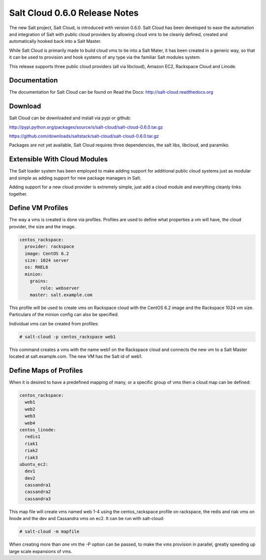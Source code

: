 ==============================
Salt Cloud 0.6.0 Release Notes
==============================

The new Salt project, Salt Cloud, is introduced with version 0.6.0. Salt Cloud
has been developed to ease the automation and integration of Salt with public
cloud providers by allowing cloud vms to be cleanly defined, created and
automatically hooked back into a Salt Master.

While Salt Cloud is primarily made to build cloud vms to tie into a Salt Mater,
it has been created in a generic way, so that it can be used to provision and
hook systems of any type via the familiar Salt modules system.

This release supports three public cloud providers (all via libcloud),
Amazon EC2, Rackspace Cloud and Linode.

Documentation
=============

The documentation for Salt Cloud can be found on Read the Docs:
http://salt-cloud.readthedocs.org

Download
========

Salt Cloud can be downloaded and install via pypi or github:

http://pypi.python.org/packages/source/s/salt-cloud/salt-cloud-0.6.0.tar.gz

https://github.com/downloads/saltstack/salt-cloud/salt-cloud-0.6.0.tar.gz

Packages are not yet available, Salt Cloud requires three dependencies, the
salt libs, libcloud, and paramiko.

Extensible With Cloud Modules
=============================

The Salt loader system has been employed to make adding support for additional
public cloud systems just as modular and simple as adding support for new
package managers in Salt.

Adding support for a new cloud provider is extremely simple, just add a cloud
module and everything cleanly links together.

Define VM Profiles
==================

The way a vms is created is done via profiles. Profiles are used to define what
properties a vm will have, the cloud provider, the size and the image.

.. code-block:: yaml

    centos_rackspace:
      provider: rackspace
      image: CentOS 6.2
      size: 1024 server
      os: RHEL6
      minion:
        grains:
            role: webserver
        master: salt.example.com

This profile will be used to create vms on Rackspace cloud with the CentOS 6.2
image and the Rackspace 1024 vm size. Particulars of the minion config can
also be specified.

Individual vms can be created from profiles:

.. code-block:: bash

    # salt-cloud -p centos_rackspace web1

This command creates a vms with the name web1 on the Rackspace cloud and
connects the new vm to a Salt Master located at salt.example.com. The new VM
has the Salt id of web1.

Define Maps of Profiles
=======================

When it is desired to have a predefined mapping of many, or a specific group
of vms then a cloud map can be defined:

.. code-block:: yaml

    centos_rackspace:
      web1
      web2
      web3
      web4
    centos_linode:
      redis1
      riak1
      riak2
      riak3
    ubuntu_ec2:
      dev1
      dev2
      cassandra1
      cassandra2
      cassandra3

This map file will create vms named web 1-4 using the centos_rackspace profile
on rackspace, the redis and riak vms on linode and the dev and Cassandra vms on
ec2. It can be run with salt-cloud:

.. code-block:: bash

    # salt-cloud -m mapfile

When creating more than one vm the -P option can be passed, to make the vms
provision in parallel, greatly speeding up large scale expansions of vms.
